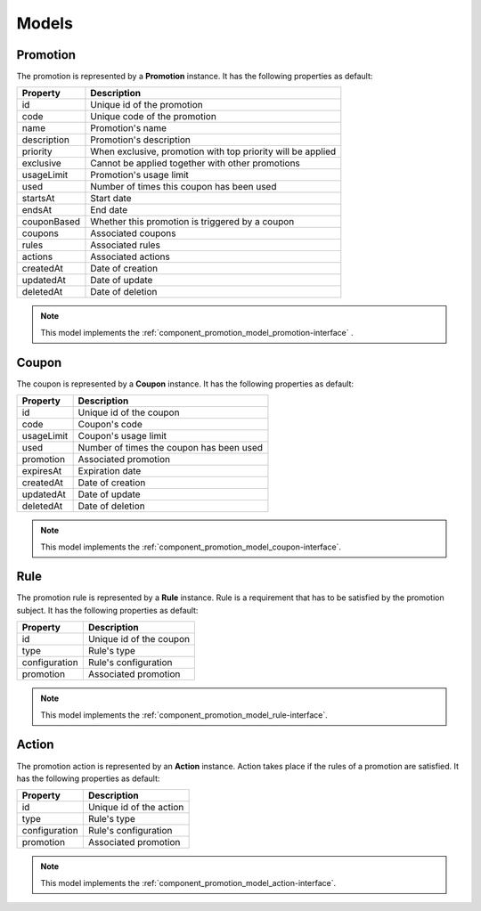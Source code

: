 Models
======

.. _component_promotion_model_promotion:

Promotion
---------

The promotion is represented by a **Promotion** instance. It has the following properties as default:

+----------------+-------------------------------------------------------------+
| Property       | Description                                                 |
+================+=============================================================+
| id             | Unique id of the promotion                                  |
+----------------+-------------------------------------------------------------+
| code           | Unique code of the promotion                                |
+----------------+-------------------------------------------------------------+
| name           | Promotion's name                                            |
+----------------+-------------------------------------------------------------+
| description    | Promotion's description                                     |
+----------------+-------------------------------------------------------------+
| priority       | When exclusive, promotion with top priority will be applied |
+----------------+-------------------------------------------------------------+
| exclusive      | Cannot be applied together with other promotions            |
+----------------+-------------------------------------------------------------+
| usageLimit     | Promotion's usage limit                                     |
+----------------+-------------------------------------------------------------+
| used           | Number of times this coupon has been used                   |
+----------------+-------------------------------------------------------------+
| startsAt       | Start date                                                  |
+----------------+-------------------------------------------------------------+
| endsAt         | End date                                                    |
+----------------+-------------------------------------------------------------+
| couponBased    | Whether this promotion is triggered by a coupon             |
+----------------+-------------------------------------------------------------+
| coupons        | Associated coupons                                          |
+----------------+-------------------------------------------------------------+
| rules          | Associated rules                                            |
+----------------+-------------------------------------------------------------+
| actions        | Associated actions                                          |
+----------------+-------------------------------------------------------------+
| createdAt      | Date of creation                                            |
+----------------+-------------------------------------------------------------+
| updatedAt      | Date of update                                              |
+----------------+-------------------------------------------------------------+
| deletedAt      | Date of deletion                                            |
+----------------+-------------------------------------------------------------+

.. note::

    This model implements the :ref:`component_promotion_model_promotion-interface` .


.. _component_promotion_model_coupon:

Coupon
------

The coupon is represented by a **Coupon** instance. It has the following properties as default:

+----------------+---------------------------------------------------+
| Property       | Description                                       |
+================+===================================================+
| id             | Unique id of the coupon                           |
+----------------+---------------------------------------------------+
| code           | Coupon's code                                     |
+----------------+---------------------------------------------------+
| usageLimit     | Coupon's usage limit                              |
+----------------+---------------------------------------------------+
| used           | Number of times the coupon has been used          |
+----------------+---------------------------------------------------+
| promotion      | Associated promotion                              |
+----------------+---------------------------------------------------+
| expiresAt      | Expiration date                                   |
+----------------+---------------------------------------------------+
| createdAt      | Date of creation                                  |
+----------------+---------------------------------------------------+
| updatedAt      | Date of update                                    |
+----------------+---------------------------------------------------+
| deletedAt      | Date of deletion                                  |
+----------------+---------------------------------------------------+

.. note::

    This model implements the :ref:`component_promotion_model_coupon-interface`.

.. _component_promotion_model_rule:

Rule
----

The promotion rule is represented by a **Rule** instance. Rule is a requirement that has to be satisfied by the promotion subject.
It has the following properties as default:

+----------------+------------------------------------------+
| Property       | Description                              |
+================+==========================================+
| id             | Unique id of the coupon                  |
+----------------+------------------------------------------+
| type           | Rule's type                              |
+----------------+------------------------------------------+
| configuration  | Rule's configuration                     |
+----------------+------------------------------------------+
| promotion      | Associated promotion                     |
+----------------+------------------------------------------+

.. note::

    This model implements the :ref:`component_promotion_model_rule-interface`.


.. _component_promotion_model_action:

Action
------

The promotion action is represented by an **Action** instance. Action takes place if the rules of a promotion are satisfied.
It has the following properties as default:

+----------------+------------------------------------------+
| Property       | Description                              |
+================+==========================================+
| id             | Unique id of the action                  |
+----------------+------------------------------------------+
| type           | Rule's type                              |
+----------------+------------------------------------------+
| configuration  | Rule's configuration                     |
+----------------+------------------------------------------+
| promotion      | Associated promotion                     |
+----------------+------------------------------------------+

.. note::

    This model implements the :ref:`component_promotion_model_action-interface`.
